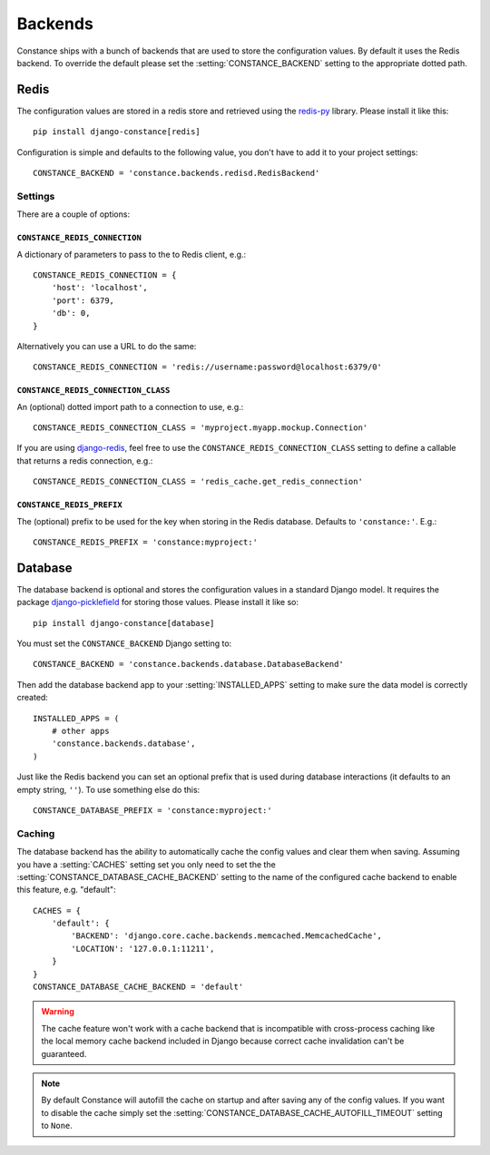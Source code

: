 .. _backends:

.. highlight:: python

Backends
========

Constance ships with a bunch of backends that are used to store the
configuration values. By default it uses the Redis backend. To override
the default please set the :setting:`CONSTANCE_BACKEND` setting to the appropriate
dotted path.

Redis
-----

The configuration values are stored in a redis store and retrieved using the
`redis-py`_ library. Please install it like this::

  pip install django-constance[redis]

Configuration is simple and defaults to the following value, you don't have
to add it to your project settings::

    CONSTANCE_BACKEND = 'constance.backends.redisd.RedisBackend'

.. _`redis-py`: https://pypi.python.org/pypi/redis

Settings
^^^^^^^^

There are a couple of options:

``CONSTANCE_REDIS_CONNECTION``
~~~~~~~~~~~~~~~~~~~~~~~~~~~~~~

A dictionary of parameters to pass to the to Redis client, e.g.::

    CONSTANCE_REDIS_CONNECTION = {
        'host': 'localhost',
        'port': 6379,
        'db': 0,
    }

Alternatively you can use a URL to do the same::

    CONSTANCE_REDIS_CONNECTION = 'redis://username:password@localhost:6379/0'

``CONSTANCE_REDIS_CONNECTION_CLASS``
~~~~~~~~~~~~~~~~~~~~~~~~~~~~~~~~~~~~

An (optional) dotted import path to a connection to use, e.g.::

    CONSTANCE_REDIS_CONNECTION_CLASS = 'myproject.myapp.mockup.Connection'

If you are using `django-redis <http://niwibe.github.io/django-redis/>`_,
feel free to use the ``CONSTANCE_REDIS_CONNECTION_CLASS`` setting to define
a callable that returns a redis connection, e.g.::

    CONSTANCE_REDIS_CONNECTION_CLASS = 'redis_cache.get_redis_connection'

``CONSTANCE_REDIS_PREFIX``
~~~~~~~~~~~~~~~~~~~~~~~~~~

The (optional) prefix to be used for the key when storing in the Redis
database. Defaults to ``'constance:'``. E.g.::

    CONSTANCE_REDIS_PREFIX = 'constance:myproject:'

Database
--------

The database backend is optional and stores the configuration values in a
standard Django model. It requires the package `django-picklefield`_ for
storing those values. Please install it like so::

  pip install django-constance[database]

You must set the ``CONSTANCE_BACKEND`` Django setting to::

    CONSTANCE_BACKEND = 'constance.backends.database.DatabaseBackend'

Then add the database backend app to your :setting:`INSTALLED_APPS` setting to
make sure the data model is correctly created::

    INSTALLED_APPS = (
        # other apps
        'constance.backends.database',
    )

Just like the Redis backend you can set an optional prefix that is used during
database interactions (it defaults to an empty string, ``''``). To use
something else do this::

    CONSTANCE_DATABASE_PREFIX = 'constance:myproject:'

Caching
^^^^^^^

The database backend has the ability to automatically cache the config
values and clear them when saving. Assuming you have a :setting:`CACHES`
setting set you only need to set the the
:setting:`CONSTANCE_DATABASE_CACHE_BACKEND` setting to the name of the
configured cache backend to enable this feature, e.g. "default"::

    CACHES = {
        'default': {
            'BACKEND': 'django.core.cache.backends.memcached.MemcachedCache',
            'LOCATION': '127.0.0.1:11211',
        }
    }
    CONSTANCE_DATABASE_CACHE_BACKEND = 'default'

.. warning:: The cache feature won't work with a cache backend that is
             incompatible with cross-process caching like the local memory
             cache backend included in Django because correct cache
             invalidation can't be guaranteed.

.. note:: By default Constance will autofill the cache on startup and after
          saving any of the config values. If you want to disable the cache
          simply set the :setting:`CONSTANCE_DATABASE_CACHE_AUTOFILL_TIMEOUT`
          setting to ``None``.

.. _django-picklefield: http://pypi.python.org/pypi/django-picklefield/
